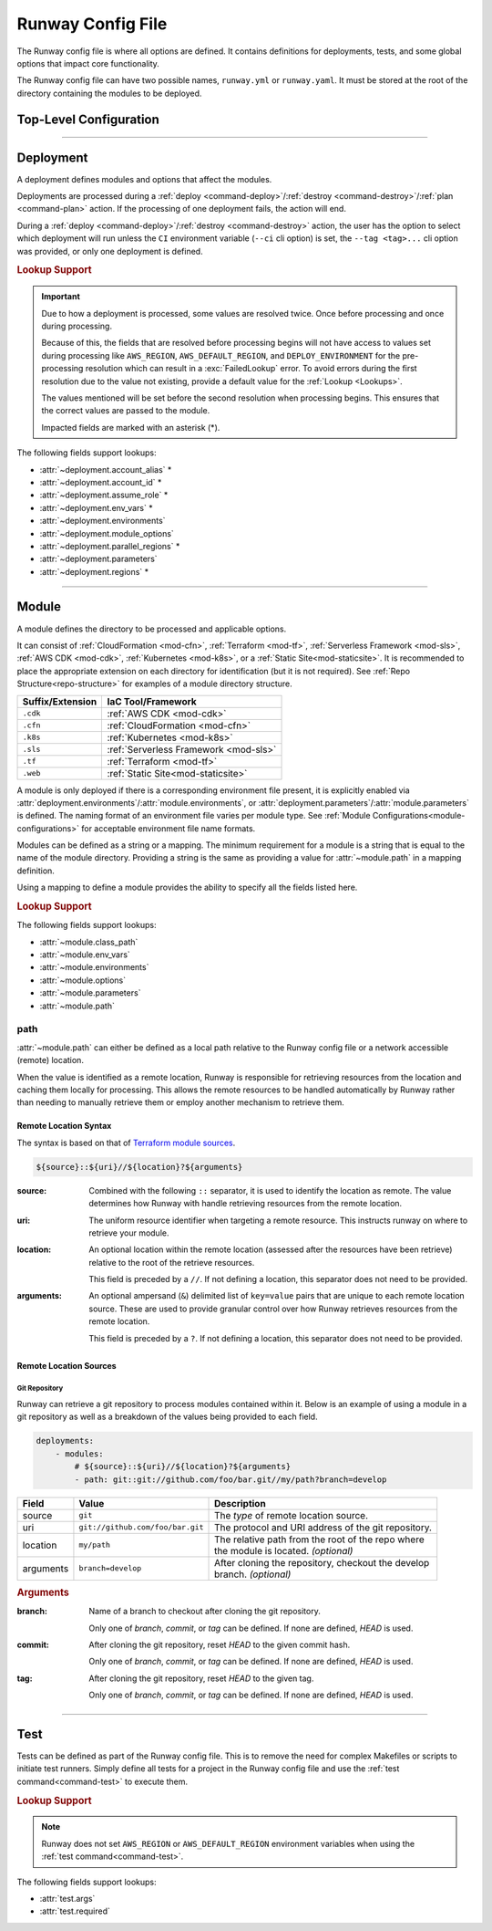 .. _runway-config:

##################
Runway Config File
##################

The Runway config file is where all options are defined.
It contains definitions for deployments, tests, and some global options that impact core functionality.

The Runway config file can have two possible names, ``runway.yml`` or ``runway.yaml``.
It must be stored at the root of the directory containing the modules to be deployed.

***********************
Top-Level Configuration
***********************

.. attribute:: deployments
  :type: List[deployment]

  A list of deployments that will be processed in the order they are defined.
  See Deployment_ for detailed information about defining this value.

  .. rubric:: Example
  .. code-block:: yaml

    deployments:
      - name: example
        modules:
          - sampleapp-01.cfn
          - path: sampleapp-02.cfn
        regions:
          - us-east-1

.. attribute:: ignore_git_branch
  :type: bool
  :value: false

  Optionally exclude the git branch name when determining the current :ref:`deploy environment <term-deploy-env>`.

  This can be useful when using the directory name or environment variable to set the :ref:`deploy environment <term-deploy-env>` to ensure the correct value is used.

  .. rubric:: Example
  .. code-block:: yaml

    ignore_git_branch: true

  .. note:: The existence of ``DEPLOY_ENVIRONMENT`` in the environment will automatically ignore the git branch.

.. attribute:: runway_version
  :type: str | None
  :value: None

  Define the versions of Runway that can be used with this configuration file.

  The value should be a `PEP 440 <https://www.python.org/dev/peps/pep-0440/>`__ compliant version specifier set.

  .. rubric:: Example
  .. code-block:: yaml
    :caption: greater than or equal to 1.14.0

    runway_version: ">=1.14.0"

  .. code-block:: yaml
    :caption: explicit version

    runway_version: "==14.0.0"

  .. code-block:: yaml
    :caption: greater than or equal to 1.14.0 but less than 2.0.0

    runway_version: ">=1.14.0,<2.0.0"  # or ~=1.14.0

  .. versionadded:: 1.11.0

.. attribute:: tests
  :type: Optional[List[test]]
  :value: []

  List of Runway test definitions that are executed with the :ref:`test command <command-test>` command.
  See Test_ for detailed information about defining this value.

  .. rubric:: Example
  .. code-block:: yaml

    tests:
      - name: Hello World
        type: script
        args:
          commands:
            - echo "Hello World"

.. _runway-variables:

.. attribute:: variables
  :type: Optional[Dict[str, Any]]
  :value: {}

  Runway variables are used to fill values that could change based on any number of circumstances.
  They can also be used to simplify the Runway config file by pulling lengthy definitions into another YAML file.
  Variables can be consumed in the config file by using the :ref:`var lookup <var-lookup>` in any field that supports :ref:`Lookups <Lookups>`.

  By default, Runway will look for and load a ``runway.variables.yml`` or ``runway.variables.yaml`` file that is in the same directory as the Runway config file.
  The file path and name of the file can optionally be defined in the config file.
  If the file path is explicitly provided and the file can't be found, an error will be raised.

  Variables can also be defined in the Runway config file directly.
  This can either be in place of a dedicated variables file, extend an existing file, or override values from the file.

  .. important::
    The :attr:`variables` and the variables file cannot contain lookups.
    If there is a lookup string in either of these locations, they will not be resolved.

  .. rubric:: Example
  .. code-block:: yaml

    deployments:
      - modules:
          - path: sampleapp.cfn
        env_vars: ${var env_vars}  # exists in example-file.yml
        parameters:
          namespace: ${var namespace}-${env DEPLOY_ENVIRONMENT}
        regions: ${var regions.${env DEPLOY_ENVIRONMENT}}

    variables:
      file_path: example-file.yml
      namespace: example
      regions:
        dev:
          - us-east-1
          - us-west-2

  .. versionadded 1.4.0

  .. data:: variables.file_path
    :type: Optional[str]

    Explicit path to a variables file that will be loaded and merged with the variables defined here.

    .. rubric:: Example
    .. code-block:: yaml

      variables:
        file_path: some-file.yml

  .. data:: variables.sys_path
    :type: Optional[str]
    :value: ./

    Directory to use as the root of a relative :data:`variables.file_path`.
    If not provided, the current working directory is used.

    .. rubric:: Example
    .. code-block:: yaml

      variables:
        sys_path: ./../variables


----


.. _runway-deployment:

**********
Deployment
**********

.. class:: deployment

  A deployment defines modules and options that affect the modules.

  Deployments are processed during a :ref:`deploy <command-deploy>`/:ref:`destroy <command-destroy>`/:ref:`plan <command-plan>` action.
  If the processing of one deployment fails, the action will end.

  During a :ref:`deploy <command-deploy>`/:ref:`destroy <command-destroy>` action, the user has the option to select which deployment will run unless the ``CI`` environment variable (``--ci`` cli option) is set, the ``--tag <tag>...`` cli option was provided, or only one deployment is defined.

  .. rubric:: Lookup Support

  .. important::
    Due to how a deployment is processed, some values are resolved twice.
    Once before processing and once during processing.

    Because of this, the fields that are resolved before processing begins will not have access to values set during processing like ``AWS_REGION``, ``AWS_DEFAULT_REGION``, and ``DEPLOY_ENVIRONMENT`` for the pre-processing resolution which can result in a :exc:`FailedLookup` error.
    To avoid errors during the first resolution due to the value not existing, provide a default value for the :ref:`Lookup <Lookups>`.

    The values mentioned will be set before the second resolution when processing begins.
    This ensures that the correct values are passed to the module.

    Impacted fields are marked with an asterisk (*).

  The following fields support lookups:

  - :attr:`~deployment.account_alias` *
  - :attr:`~deployment.account_id` *
  - :attr:`~deployment.assume_role` *
  - :attr:`~deployment.env_vars` *
  - :attr:`~deployment.environments`
  - :attr:`~deployment.module_options`
  - :attr:`~deployment.parallel_regions` *
  - :attr:`~deployment.parameters`
  - :attr:`~deployment.regions` *


  .. attribute:: account_alias
    :type: Optional[str]
    :value: None

    An `AWS account alias <https://docs.aws.amazon.com/IAM/latest/UserGuide/console_account-alias.html>`__ use to verify the currently assumed role or credentials.
    Verification is performed by listing the account's alias and comparing the result to what is defined.
    This requires the credentials being used to have ``iam:ListAccountAliases`` permissions.

    .. rubric:: Example
    .. code-block:: yaml
      :caption: using a literal value

      deployments:
        - account_alias: example-dev

    .. code-block:: yaml
      :caption: using a lookup

      deployments:
        - account_alias: example-${env DEPLOY_ENVIRONMENT}
        - account_alias: ${var account_alias.${env DEPLOY_ENVIRONMENT}}

      variables:
        account_alias:
          dev: example-dev

    .. versionchanged:: 2.0.0
      No longer accepts a :class:`typing.Dict`.

  .. attribute:: account_id
    :type: Optional[str]
    :value: None

    An AWS account ID use to verify the currently assumed role or credentials.
    Verification is performed by `getting the caller identity <https://docs.aws.amazon.com/STS/latest/APIReference/API_GetCallerIdentity.html>`__.
    This does not required any added permissions as it is allowed by default.
    However, it does require that ``sts:GetCallerIdentity`` is not explicitly denied.

    .. rubric:: Example
    .. code-block:: yaml
      :caption: using a literal value

      deployments:
        - account_id: 123456789012

    .. code-block:: yaml
      :caption: using a lookup

      deployments:
        - account_id: ${var account_id.${env DEPLOY_ENVIRONMENT}}

      variables:
        account_id:
          dev: 123456789012

    .. versionchanged:: 2.0.0
      No longer accepts a :class:`typing.Dict`.

  .. attribute:: assume_role
    :type: Optional[assume_role_definition, str]
    :value: {}

    Assume an AWS IAM role when processing the deployment.
    The credentials being used prior to assuming the role must to ``iam:AssumeRole`` permissions for the role provided.

    .. rubric:: Example
    .. code-block:: yaml
      :caption: using a literal value

      deployments:
        - assume_role: arn:aws:iam::123456789012:role/name

    .. code-block:: yaml
      :caption: using a lookup in a detailed definition

      deployments:
        - assume_role:
            arn: ${var assume_role.${env DEPLOY_ENVIRONMENT}}
            post_deploy_env_revert: True

      variables:
        assume_role:
          dev:
            arn:aws:iam::123456789012:role/name

    .. versionchanged:: 2.0.0
      No longer accepts a :class:`typing.Dict` defining a value per deploy environment.

    .. class:: assume_role_definition

      .. attribute:: arn
        :type: str

        The ARN of the AWS IAM role to be assumed.

      .. attribute:: duration
        :type: int
        :value: 3600

        The duration, in seconds, of the session.

      .. attribute:: post_deploy_env_revert
        :type: bool
        :value: false

        Revert the credentials stored in environment variables to what they were prior to execution after the deployment finished processing.

      .. attribute:: session_name
        :type: str
        :value: runway

        An identifier for the assumed role session.

  .. attribute:: env_vars
    :type: Optional[Dict[str, Union[List[str], str]]]
    :value: {}

    Additional variables to add to the environment when processing the deployment.

    Anything defined here is merged with the value of :attr:`module.env_vars`.

    .. rubric:: Example
    .. code-block:: yaml
      :caption: using a lookup as the value

      deployments:
        - env_vars:
            NAME: value
            KUBECONFIG:
              - .kube
              - ${env DEPLOY_ENVIRONMENT}
              - config

    .. code-block:: yaml
      :caption: using a lookup in the value

      deployments:
        - env_vars: ${var env_vars.${env DEPLOY_ENVIRONMENT}}

      variables:
        env_vars:
          dev:
            NAME: value

    .. versionchanged:: 2.0.0
      No longer accepts a :class:`typing.Dict` defining a value per deploy environment.
      The entire value of the field is used for all environments.

  .. attribute:: environments
    :type: Optional[Dict[str, Union[bool, List[str], str]]]
    :value: {}

    Explicitly enable/disable the deployment for a specific deploy environment, AWS Account ID, and AWS Region combination.
    Can also be set as a static boolean value.

    Anything defined here is merged with the value of :attr:`module.environments`.

    .. rubric:: Example
    .. code-block:: yaml

      deployments:
        - environments:
            dev: True
            test: 123456789012
            qa: us-east-1
            prod:
              - 123456789012/ca-central-1
              - us-west-2
              - 234567890123

    .. code-block:: yaml
      :caption: using a lookup as the value

      deployments:
        - environments: ${var environments}

      variables:
        environments:
          dev: True

    .. versionchanged:: 1.4.0
      Now acts as an explicit toggle for deploying modules to a set AWS Account/AWS Region.
      For passing values to a module, :attr:`deployment.parameters`/:attr:`module.parameters` should be used instead.

    .. versionchanged:: 2.0.0
      If defined and the current deploy environment is missing from the definition, processing will be skipped.

  .. attribute:: modules
    :type: List[Union[module, str]]

    A list of modules to process as part of a deployment.

    .. rubric:: Example
    .. code-block:: yaml

      deployments:
        - modules:
            - sampleapp-01.cfn
            - path: sampleapp-02.cfn

  .. attribute:: module_options
    :type: Optional[Union[Dict[str, Any], str]]
    :value: {}

    Options that are passed directly to the modules within this deployment.

    Anything defined here is merged with the value of :attr:`module.options`.

    .. rubric:: Example
    .. code-block:: yaml

      deployments:
        - module_options:
            example: value

    .. code-block:: yaml
      :caption: using a lookup as the value

      deployments:
        - module_options:
            example: ${var example}

      variables:
        example: value

    .. code-block:: yaml
      :caption: using a lookup in the value

      deployments:
        - module_options: ${var parameters}

      variables:
        parameters:
          example: value

  .. attribute:: name
    :type: Optional[str]
    :value: None

    The name of the deployment to be displayed in logs and the interactive selection menu.

    .. rubric:: Example
    .. code-block:: yaml

      deployments:
        - name: networking

  .. attribute:: parallel_regions
    :type: Optional[Union[List[str], str]]
    :value: []

    A list of AWS Regions to process asynchronously.

    Only one of :attr:`~deployment.parallel_regions` or :attr:`~deployment.regions` can be defined.

    Asynchronous deployment only takes effect when running non-interactively.
    Otherwise processing will occur synchronously.

    :attr:`assume_role.post_deploy_env_revert <assume_role_definition.post_deploy_env_revert>` will always be ``true`` when run in parallel.

    Can be used in tandem with :attr:`module.parallel`.

    .. rubric:: Example
    .. code-block:: yaml
      :caption: using a lookup as the value

      deployments:
        - parallel_regions:
            - us-east-1
            - us-west-2
            - ${var third_region.${env DEPLOY_ENVIRONMENT}}

      variables:
        third_region:
          dev: ca-central-1

    .. code-block:: yaml
      :caption: using a lookup in the value

      deployments:
          - parallel_regions: ${var regions.${env DEPLOY_ENVIRONMENT}}

        variables:
          regions:
            - us-east-1
            - us-west-2

    .. versionadded:: 1.3.0

  .. attribute:: parameters
    :type: Optional[Union[Dict[str, Any], str]]
    :value: {}

    Used to pass variable values to modules in place of an environment configuration file.

    Anything defined here is merged with the value of :attr:`module.parameters`.

    .. rubric:: Example
    .. code-block:: yaml
      :caption: using a lookup as the value

      deployments:
        - parameters:
            namespace: example-${env DEPLOY_ENVIRONMENT}

    .. code-block:: yaml
      :caption: using a lookup in the value

      deployments:
        - parameters: ${var parameters.${env DEPLOY_ENVIRONMENT}}

      variables:
        parameters:
          dev:
            namespace: example-dev

    .. versionadded:: 1.4.0

  .. attribute:: regions
    :type: Optional[Union[Dict[str, Union[List[str], str], List[str], str]]
    :value: []

    A list of AWS Regions to process this deployment in.

    Only one of :attr:`~deployment.parallel_regions` or :attr:`~deployment.regions` can be defined.

    Can be used to define asynchronous processing similar to :attr:`~deployment.parallel_regions`.

    .. rubric:: Example
    .. code-block:: yaml
      :caption: synchronous

      deployments:
        - regions:
            - us-east-1
            - us-west-2

    .. code-block:: yaml
      :caption: asynchronous

      deployments:
        - regions:
            parallel:
              - us-east-1
              - us-west-2
              - ${var third_region.${env DEPLOY_ENVIRONMENT}}

      variables:
        third_region:
          dev: ca-central-1

    .. code-block:: yaml
      :caption: using a lookup in the value

      deployments:
          - regions: ${var regions.${env DEPLOY_ENVIRONMENT}}

        variables:
          regions:
            - us-east-1
            - us-west-2

    .. versionchanged 1.3.0
      Added support for asynchronous processing.


----


.. _runway-module:

******
Module
******

.. class:: module

  A module defines the directory to be processed and applicable options.

  It can consist of :ref:`CloudFormation <mod-cfn>`, :ref:`Terraform <mod-tf>`, :ref:`Serverless Framework <mod-sls>`, :ref:`AWS CDK <mod-cdk>`, :ref:`Kubernetes <mod-k8s>`, or a :ref:`Static Site<mod-staticsite>`.
  It is recommended to place the appropriate extension on each directory for identification (but it is not required).
  See :ref:`Repo Structure<repo-structure>` for examples of a module directory structure.

  +------------------+-----------------------------------------------+
  | Suffix/Extension | IaC Tool/Framework                            |
  +==================+===============================================+
  | ``.cdk``         | :ref:`AWS CDK <mod-cdk>`                      |
  +------------------+-----------------------------------------------+
  | ``.cfn``         | :ref:`CloudFormation <mod-cfn>`               |
  +------------------+-----------------------------------------------+
  | ``.k8s``         | :ref:`Kubernetes <mod-k8s>`                   |
  +------------------+-----------------------------------------------+
  | ``.sls``         | :ref:`Serverless Framework <mod-sls>`         |
  +------------------+-----------------------------------------------+
  | ``.tf``          | :ref:`Terraform <mod-tf>`                     |
  +------------------+-----------------------------------------------+
  | ``.web``         | :ref:`Static Site<mod-staticsite>`            |
  +------------------+-----------------------------------------------+

  A module is only deployed if there is a corresponding environment file present, it is explicitly enabled via :attr:`deployment.environments`/:attr:`module.environments`, or :attr:`deployment.parameters`/:attr:`module.parameters` is defined.
  The naming format of an environment file varies per module type.
  See :ref:`Module Configurations<module-configurations>` for acceptable environment file name formats.

  Modules can be defined as a string or a mapping.
  The minimum requirement for a module is a string that is equal to the name of the module directory.
  Providing a string is the same as providing a value for :attr:`~module.path` in a mapping definition.

  Using a mapping to define a module provides the ability to specify all the fields listed here.

  .. rubric:: Lookup Support

  The following fields support lookups:

  - :attr:`~module.class_path`
  - :attr:`~module.env_vars`
  - :attr:`~module.environments`
  - :attr:`~module.options`
  - :attr:`~module.parameters`
  - :attr:`~module.path`

  .. attribute:: class_path
    :type: Optional[str]
    :value: null

    .. note::
      Most users will never need to use this.
      It is only used for custom module type handlers.

    Import path to a custom Runway module handler class.
    See :ref:`Module Configurations<module-configurations>` for detailed usage.

    .. rubric:: Example
    .. code-block:: yaml

      deployments:
        - modules:
          - class_path: runway.module.cloudformation.CloudFormation

  .. attribute:: env_vars
    :type: Optional[Dict[str, Union[List[str], str]]]
    :value: {}

    Additional variables to add to the environment when processing the deployment.

    Anything defined here is merged with the value of :attr:`deployment.env_vars`.
    Values defined here take precedence.

    .. rubric:: Example
    .. code-block:: yaml
      :caption: using a lookup as the value

      deployments:
        - modules:
          - env_vars:
              NAME: VALUE
              KUBECONFIG:
                - .kube
                - ${env DEPLOY_ENVIRONMENT}
                - config

    .. code-block:: yaml
      :caption: using a lookup in the value

      deployments:
        - modules:
            - env_vars: ${var env_vars.${env DEPLOY_ENVIRONMENT}}

      variables:
        env_vars:
          dev:
            NAME: value

    .. versionchanged:: 2.0.0
      No longer accepts a :class:`typing.Dict` defining a value per deploy environment.
      The entire value of the field is used for all environments.

  .. attribute:: environments
    :type: Optional[Dict[str, Union[bool, List[str], str]]]
    :value: {}

    Explicitly enable/disable the deployment for a specific deploy environment, AWS Account ID, and AWS Region combination.
    Can also be set as a static boolean value.

    Anything defined here is merged with the value of :attr:`deployment.environments`.
    Values defined here take precedence.

    .. rubric:: Example
    .. code-block:: yaml

      deployments:
        - modules:
          - environments:
            dev: True
            test: 123456789012
            qa: us-east-1
            prod:
              - 123456789012/ca-central-1
              - us-west-2
              - 234567890123

    .. code-block:: yaml
      :caption: using a lookup as the value

      deployments:
        - modules:
          - environments: ${var environments}

      variables:
        environments:
          dev: True

    .. versionchanged:: 1.4.0
      Now acts as an explicit toggle for deploying modules to a set AWS Account/AWS Region.
      For passing values to a module, :attr:`deployment.parameters`/:attr:`module.parameters` should be used instead.

    .. versionchanged:: 2.0.0
      If defined and the current deploy environment is missing from the definition, processing will be skipped.

  .. attribute:: name
    :type: Optional[str]

    The name of the module to be displayed in logs and the interactive selection menu.

    If a name is not provided, the :attr:`~module.path` value is used.

    .. rubric:: Example
    .. code-block:: yaml

      deployments:
        - modules:
          - name: networking

  .. attribute:: options
    :type: Optional[Union[Dict[str, Any], str]]
    :value: {}

    Options that are passed directly to the module type handler class.

    The options that can be used with each module vary.
    For detailed information about options for each type of module, see :ref:`Module Configurations<module-configurations>`.

    Anything defined here is merged with the value of :attr:`deployment.module_options`.
    Values defined here take precedence.

    .. rubric:: Example
    .. code-block:: yaml

      deployments:
        - module:
          - options:
              example: value

    .. code-block:: yaml
      :caption: using a lookup as the value

      deployments:
        - module:
          - options:
              example: ${var example}

      variables:
        example: value

    .. code-block:: yaml
      :caption: using a lookup in the value

      deployments:
        - module:
          - options: ${var parameters}

      variables:
        parameters:
          example: value

  .. attribute:: parallel
    :type: Optional[List[module]]
    :value: []

    List of `module` definitions that can be executed asynchronously.

    Incompatible with :attr:`~module.class_path`, :attr:`~module.path`, and :attr:`~module.type`.

    Asynchronous deployment only takes effect when running non-interactively.
    Otherwise processing will occur synchronously.

    .. rubric:: Example
    .. code-block:: yaml

      deployments:
        - modules:
          - parallel:
            - path: sampleapp-01.cfn
            - path: sampleapp-02.cfn

  .. attribute:: parameters
    :type: Optional[Union[Dict[str, Any], str]]
    :value: {}

    Used to pass variable values to modules in place of an environment configuration file.

    Anything defined here is merged with the value of :attr:`deployment.parameters`.
    Values defined here take precedence.

    .. rubric:: Example
    .. code-block:: yaml
      :caption: using a lookup as the value

      deployments:
        - modules:
          - parameters:
              namespace: example-${env DEPLOY_ENVIRONMENT}

    .. code-block:: yaml
      :caption: using a lookup in the value

      deployments:
        - modules:
          - parameters: ${var parameters.${env DEPLOY_ENVIRONMENT}}

      variables:
        parameters:
          dev:
            namespace: example-dev

    .. versionadded:: 1.4.0

  .. attribute:: path
    :type: Optional[Union[str, Path]]

    Directory (relative to the Runway config file) containing IaC.
    The directory can either be on the local file system or a network accessible location.

    See path_ for more detailed information.

    .. rubric:: Example
    .. code-block:: yaml
      :caption: using a lookup

      deployments:
        - modules:
          - path: sampleapp-${env DEPLOY_ENVIRONMENT}.cfn

    .. versionadded:: 1.4.0

  .. attribute:: tags
    :type: Optional[List[str]]
    :value: []

    A list of strings to categorize the module which can be used with the CLI to quickly select a group of modules.

    This field is only used by the ``--tag`` CLI option.

    .. rubric:: Example
    .. code-block:: yaml

      deployments:
        - modules:
          - tags:
            - app:sampleapp
            - type:network

  .. attribute:: type
    :type: Optional[str]

    Explicitly define the type of IaC contained within the directory.
    This can be useful when Runway fails to automatically determine the correct module type.

    .. rubric:: Accepted Values

    - cdk
    - cloudformation
    - kubernetes
    - serverless
    - terraform
    - static

    .. rubric:: Example
    .. code-block:: yaml

      deployments:
        - modules:
          - type: static

    .. versionadded:: 1.4.0


.. _runway-module-path:

path
====

:attr:`~module.path` can either be defined as a local path relative to the Runway config file or a network accessible (remote) location.

When the value is identified as a remote location, Runway is responsible for retrieving resources from the location and caching them locally for processing.
This allows the remote resources to be handled automatically by Runway rather than needing to manually retrieve them or employ another mechanism to retrieve them.

Remote Location Syntax
----------------------

The syntax is based on that of `Terraform module sources <https://www.terraform.io/docs/modules/sources.html>`__.

.. code-block:: shell

  ${source}::${uri}//${location}?${arguments}

:source:
  Combined with the following ``::`` separator, it is used to identify the location as remote.
  The value determines how Runway with handle retrieving resources from the remote location.

:uri:
  The uniform resource identifier when targeting a remote resource.
  This instructs runway on where to retrieve your module.

:location:
  An optional location within the remote location (assessed after the resources have been retrieve) relative to the root of the retrieve resources.

  This field is preceded by a ``//``. If not defining a location, this separator does not need to be provided.

:arguments:
  An optional ampersand (``&``) delimited list of ``key=value`` pairs that are unique to each remote location source.
  These are used to provide granular control over how Runway retrieves resources from the remote location.

  This field is preceded by a ``?``. If not defining a location, this separator does not need to be provided.


Remote Location Sources
-----------------------

.. _runway-module-path-git:

Git Repository
^^^^^^^^^^^^^^

Runway can retrieve a git repository to process modules contained within it.
Below is an example of using a module in a git repository as well as a breakdown of the values being provided to each field.

.. code-block:: yaml

  deployments:
      - modules:
          # ${source}::${uri}//${location}?${arguments}
          - path: git::git://github.com/foo/bar.git//my/path?branch=develop

+-----------+----------------------------------+------------------------------------------------------+
| Field     | Value                            | Description                                          |
+===========+==================================+======================================================+
| source    | ``git``                          | The *type* of remote location source.                |
+-----------+----------------------------------+------------------------------------------------------+
| uri       | ``git://github.com/foo/bar.git`` | The protocol and URI address of the git repository.  |
+-----------+----------------------------------+------------------------------------------------------+
| location  | ``my/path``                      | | The relative path from the root of the repo where  |
|           |                                  | | the module is located. *(optional)*                |
+-----------+----------------------------------+------------------------------------------------------+
| arguments | ``branch=develop``               | | After cloning the repository, checkout the develop |
|           |                                  | | branch. *(optional)*                               |
+-----------+----------------------------------+------------------------------------------------------+

.. rubric:: Arguments

:branch:
  Name of a branch to checkout after cloning the git repository.

  Only one of *branch*, *commit*, or *tag* can be defined.
  If none are defined, *HEAD* is used.

:commit:
  After cloning the git repository, reset *HEAD* to the given commit hash.

  Only one of *branch*, *commit*, or *tag* can be defined.
  If none are defined, *HEAD* is used.

:tag:
  After cloning the git repository, reset *HEAD* to the given tag.

  Only one of *branch*, *commit*, or *tag* can be defined.
  If none are defined, *HEAD* is used.


----


.. _runway-test:

****
Test
****

.. class:: test

  Tests can be defined as part of the Runway config file.
  This is to remove the need for complex Makefiles or scripts to initiate test runners.
  Simply define all tests for a project in the Runway config file and use the :ref:`test command<command-test>` to execute them.

  .. rubric:: Lookup Support

  .. note::
    Runway does not set ``AWS_REGION`` or ``AWS_DEFAULT_REGION`` environment variables when using the :ref:`test command<command-test>`.

  The following fields support lookups:

  - :attr:`test.args`
  - :attr:`test.required`

  .. attribute:: args
    :type: Optional[Union[Dict[str, Any], str]]
    :value: {}

    Arguments to be passed to the test.
    Supported arguments vary by test type.
    See :ref:`Build-in Test Types<built-in-test-types>` for the arguments supported by each test type.

    .. rubric:: Example
    .. code-block:: yaml

      tests:
        - args:
            commands:
              - echo "Hello world"

  .. attribute:: name
    :type: Optional[str]

    Name of the test.
    Used to more easily identify where different tests begin/end in the logs and to identify which tests failed.

    .. rubric:: Example
    .. code-block:: yaml

      tests:
        - name: example-test

  .. attribute:: required
    :type: bool
    :value: false

    Whether the test must pass for subsequent tests to be run.
    If ``false``, testing will continue if the test fails.

    If the test fails, the :ref:`test command <command-test>` will always return a non-zero exit code regardless of this value.

    .. rubric:: Example
    .. code-block:: yaml
      :caption: using a literal value

      tests:
        - required: false

    .. code-block:: yaml
      :caption: using a lookup

      tests:
        - required: ${var test.required}

      variables:
        test:
          required: false

  .. attribute:: type
    :type: str

    The type of test to run.

    .. rubric:: Accepted Values

    - :ref:`cfn-lint <built-in-test-cfn-lint>`
    - :ref:`script <built-in-test-script>`
    - :ref:`yamllint <built-in-test-yamllint>`

    .. rubric:: Example
    .. code-block:: yaml

      tests:
        - type: script
